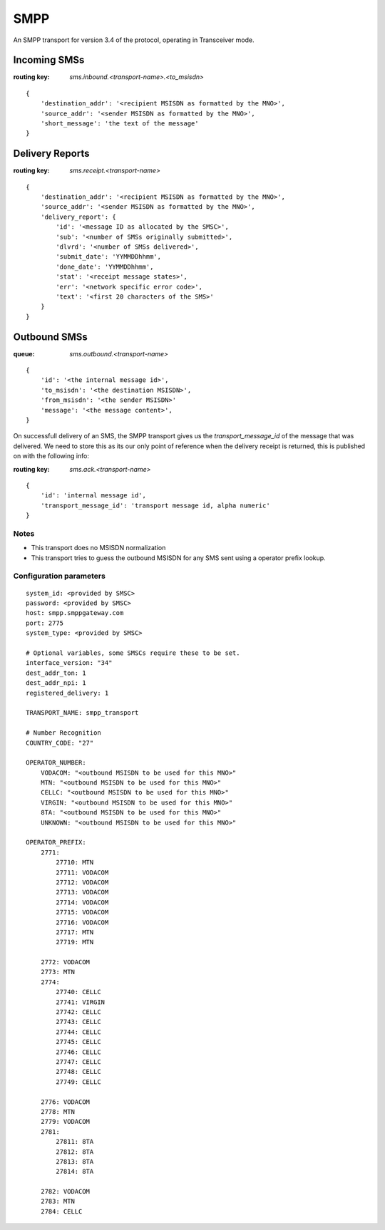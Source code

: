SMPP
====

An SMPP transport for version 3.4 of the protocol, operating in Transceiver mode.


Incoming SMSs
*************

:routing key: `sms.inbound.<transport-name>.<to_msisdn>`

::

    {
        'destination_addr': '<recipient MSISDN as formatted by the MNO>',
        'source_addr': '<sender MSISDN as formatted by the MNO>',
        'short_message': 'the text of the message'
    }

Delivery Reports
****************

:routing key: `sms.receipt.<transport-name>`

::
    
    {
        'destination_addr': '<recipient MSISDN as formatted by the MNO>',
        'source_addr': '<sender MSISDN as formatted by the MNO>',
        'delivery_report': {
            'id': '<message ID as allocated by the SMSC>',
            'sub': '<number of SMSs originally submitted>',
            'dlvrd': '<number of SMSs delivered>',
            'submit_date': 'YYMMDDhhmm',
            'done_date': 'YYMMDDhhmm',
            'stat': '<receipt message states>',
            'err': '<network specific error code>',
            'text': '<first 20 characters of the SMS>'
        }
    }

Outbound SMSs
*************

:queue: `sms.outbound.<transport-name>`

::
    
    {
        'id': '<the internal message id>',
        'to_msisdn': '<the destination MSISDN>', 
        'from_msisdn': '<the sender MSISDN>'
        'message': '<the message content>',
    }

On successfull delivery of an SMS, the SMPP transport gives us the `transport_message_id` of the message that was delivered. We need to store this as its our only point of reference when the delivery receipt is returned, this is published on with the following info:

:routing key: `sms.ack.<transport-name>`

::

    {
        'id': 'internal message id',
        'transport_message_id': 'transport message id, alpha numeric'
    }


Notes
~~~~~

* This transport does no MSISDN normalization
* This transport tries to guess the outbound MSISDN for any SMS sent using a operator prefix lookup.

Configuration parameters
~~~~~~~~~~~~~~~~~~~~~~~~

::

    system_id: <provided by SMSC>
    password: <provided by SMSC>
    host: smpp.smppgateway.com
    port: 2775
    system_type: <provided by SMSC>

    # Optional variables, some SMSCs require these to be set.
    interface_version: "34"
    dest_addr_ton: 1
    dest_addr_npi: 1
    registered_delivery: 1

    TRANSPORT_NAME: smpp_transport

    # Number Recognition
    COUNTRY_CODE: "27"

    OPERATOR_NUMBER:
        VODACOM: "<outbound MSISDN to be used for this MNO>"
        MTN: "<outbound MSISDN to be used for this MNO>"
        CELLC: "<outbound MSISDN to be used for this MNO>"
        VIRGIN: "<outbound MSISDN to be used for this MNO>"
        8TA: "<outbound MSISDN to be used for this MNO>"
        UNKNOWN: "<outbound MSISDN to be used for this MNO>"

    OPERATOR_PREFIX:
        2771:
            27710: MTN
            27711: VODACOM
            27712: VODACOM
            27713: VODACOM
            27714: VODACOM
            27715: VODACOM
            27716: VODACOM
            27717: MTN
            27719: MTN

        2772: VODACOM
        2773: MTN
        2774:
            27740: CELLC
            27741: VIRGIN
            27742: CELLC
            27743: CELLC
            27744: CELLC
            27745: CELLC
            27746: CELLC
            27747: CELLC
            27748: CELLC
            27749: CELLC

        2776: VODACOM
        2778: MTN
        2779: VODACOM
        2781:
            27811: 8TA
            27812: 8TA
            27813: 8TA
            27814: 8TA

        2782: VODACOM
        2783: MTN
        2784: CELLC



